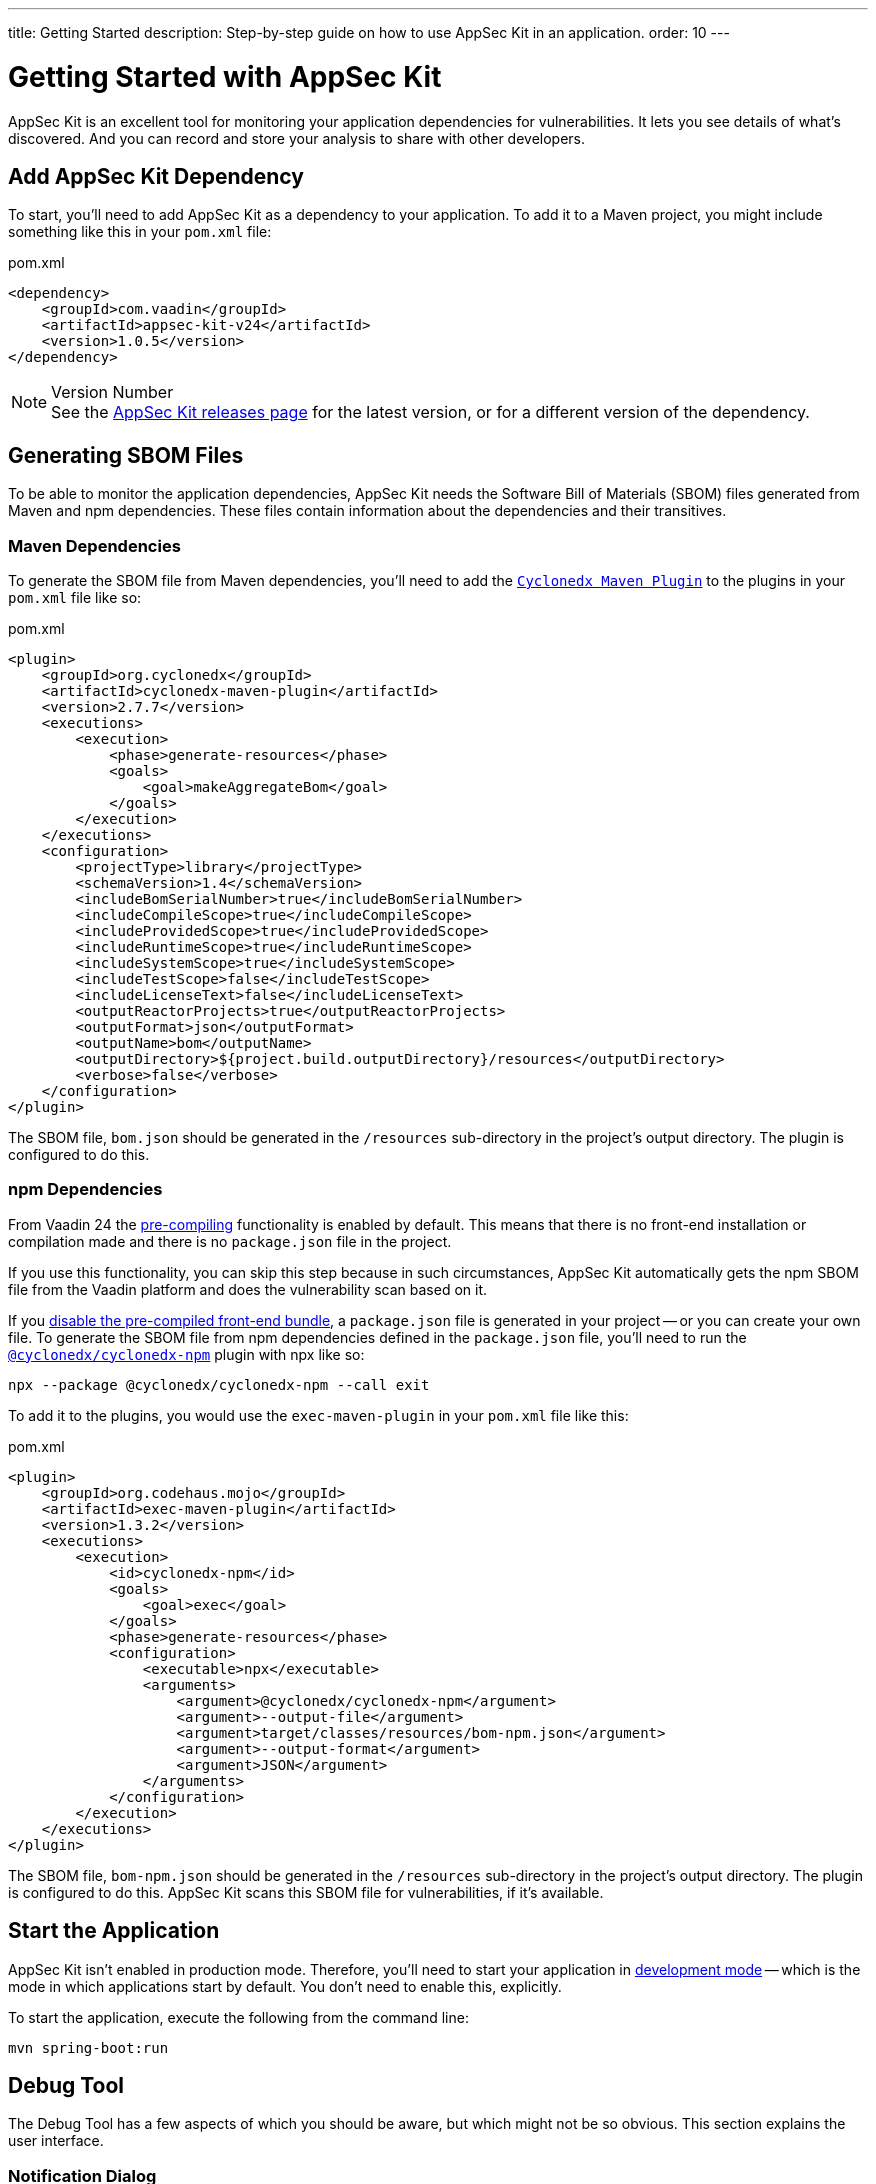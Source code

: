 ---
title: Getting Started
description: Step-by-step guide on how to use AppSec Kit in an application.
order: 10
---


= Getting Started with AppSec Kit

AppSec Kit is an excellent tool for monitoring your application dependencies for vulnerabilities. It lets you see details of what's discovered. And you can record and store your analysis to share with other developers.


== Add AppSec Kit Dependency

To start, you'll need to add AppSec Kit as a dependency to your application. To add it to a Maven project, you might include something like this in your [filename]`pom.xml` file:

.pom.xml
[source,xml]
----
<dependency>
    <groupId>com.vaadin</groupId>
    <artifactId>appsec-kit-v24</artifactId>
    <version>1.0.5</version>
</dependency>
----

.Version Number
[NOTE]
See the https://github.com/vaadin/appsec-kit/releases[AppSec Kit releases page] for the latest version, or for a different version of the dependency.


== Generating SBOM Files

To be able to monitor the application dependencies, AppSec Kit needs the Software Bill of Materials (SBOM) files generated from Maven and npm dependencies. These files contain information about the dependencies and their transitives.


=== Maven Dependencies

To generate the SBOM file from Maven dependencies, you'll need to add the link:https://github.com/CycloneDX/cyclonedx-maven-plugin[`Cyclonedx Maven Plugin`] to the plugins in your [filename]`pom.xml` file like so:

.pom.xml
[source,xml]
----
<plugin>
    <groupId>org.cyclonedx</groupId>
    <artifactId>cyclonedx-maven-plugin</artifactId>
    <version>2.7.7</version>
    <executions>
        <execution>
            <phase>generate-resources</phase>
            <goals>
                <goal>makeAggregateBom</goal>
            </goals>
        </execution>
    </executions>
    <configuration>
        <projectType>library</projectType>
        <schemaVersion>1.4</schemaVersion>
        <includeBomSerialNumber>true</includeBomSerialNumber>
        <includeCompileScope>true</includeCompileScope>
        <includeProvidedScope>true</includeProvidedScope>
        <includeRuntimeScope>true</includeRuntimeScope>
        <includeSystemScope>true</includeSystemScope>
        <includeTestScope>false</includeTestScope>
        <includeLicenseText>false</includeLicenseText>
        <outputReactorProjects>true</outputReactorProjects>
        <outputFormat>json</outputFormat>
        <outputName>bom</outputName>
        <outputDirectory>${project.build.outputDirectory}/resources</outputDirectory>
        <verbose>false</verbose>
    </configuration>
</plugin>
----

The SBOM file, [filename]`bom.json` should be generated in the `/resources` sub-directory in the project's output directory. The plugin is configured to do this.


=== npm Dependencies

From Vaadin 24 the <</configuration/development-mode#precompiled-bundle, pre-compiling>> functionality is enabled by default. This means that there is no front-end installation or compilation made and there is no [filename]`package.json` file in the project. 

If you use this functionality, you can skip this step because in such circumstances, AppSec Kit automatically gets the npm SBOM file from the Vaadin platform and does the vulnerability scan based on it.

If you <</configuration/development-mode#disable-precompiled-bundle, disable the pre-compiled front-end bundle>>, a [filename]`package.json` file is generated in your project -- or you can create your own file. To generate the SBOM file from npm dependencies defined in the [filename]`package.json` file, you'll need to run the link:https://www.npmjs.com/package/@cyclonedx/cyclonedx-npm[`@cyclonedx/cyclonedx-npm`] plugin with npx like so:

[source,shell]
----
npx --package @cyclonedx/cyclonedx-npm --call exit
----

To add it to the plugins, you would use the `exec-maven-plugin` in your [filename]`pom.xml` file like this:

.pom.xml
[source,xml]
----
<plugin>
    <groupId>org.codehaus.mojo</groupId>
    <artifactId>exec-maven-plugin</artifactId>
    <version>1.3.2</version>
    <executions>
        <execution>
            <id>cyclonedx-npm</id>
            <goals>
                <goal>exec</goal>
            </goals>
            <phase>generate-resources</phase>
            <configuration>
                <executable>npx</executable>
                <arguments>
                    <argument>@cyclonedx/cyclonedx-npm</argument>
                    <argument>--output-file</argument>
                    <argument>target/classes/resources/bom-npm.json</argument>
                    <argument>--output-format</argument>
                    <argument>JSON</argument>
                </arguments>
            </configuration>
        </execution>
    </executions>
</plugin>
----

The SBOM file, [filename]`bom-npm.json` should be generated in the `/resources` sub-directory in the project's output directory. The plugin is configured to do this. AppSec Kit scans this SBOM file for vulnerabilities, if it's available.


== Start the Application

AppSec Kit isn't enabled in production mode. Therefore, you'll need to start your application in <</configuration/development-mode#, development mode>> -- which is the mode in which applications start by default. You don't need to enable this, explicitly.

To start the application, execute the following from the command line:

----
mvn spring-boot:run
----


== Debug Tool

The Debug Tool has a few aspects of which you should be aware, but which might not be so obvious. This section explains the user interface.


=== Notification Dialog

After the application has started, AppSec Kit analyzes the dependencies, collects any vulnerabilities, and displays a notification dialog through the <<devtools-notification,Vaadin Development Tools>> (see screenshot). There you'll see a link, labeled [guilabel]*Learn more*, that you can click on to open the UI in a new tab.

[[devtools-notification]]
.The AppSec Kit notification in Vaadin Development Tools.
image::images/debug-tool-notification-dialog.png[]


=== AppSec Kit Tab

You can also open the Development Tools and navigate to the <<devtools-appsec-kit-tab,AppSec Kit tab>> where you can see the found vulnerabilities count, grouped by severity. There's also a button, labeled [guibutton]*Open AppSec Kit*, that you can click on to open the UI in a new tab.

[[devtools-appsec-kit-tab]]
.The AppSec Kit tab in Vaadin Development Tools.
image::images/debug-tool-appsec-kit-tab.png[]

You can also navigate to the UI using the `vaadin-appsec-kit` route. For example, on your localhost, enter this in your browser: `http://localhost:8080/vaadin-appsec-kit`.


=== Vulnerability Alert

When AppSec Kit finds vulnerabilities, it shows an alert pop-up concerning it. This pop-up disappears after a while.

[[debug-tool-vulnerability-alert]]
.Debug Tool Vulnerability Alert
image::images/debug-tool-vulnerability-alert.png[]

When the alert pop-up disappears, the same message appears in the log feed under the [guilabel]*Log* tab.

[[debug-tool-log-tab]]
.Debug Tool Log Tab
image::images/debug-tool-log-tab.png[]

If AppSec Kit doesn't find any vulnerability, it shows the _"No vulnerabilities found"_ message in the [guilabel]*AppSec Kit* tab, alert pop-up and log feed. If there hasn't been any vulnerability scan yet, the _"No data available yet"_ message is shown.


== AppSec Kit UI

The AppSec Kit UI has views for seeing vulnerabilities and dependencies of which you should be aware. This section describes those views, which can be found under the two main tabs of the UI.


=== Vulnerabilities Tab

When you open the UI, you'll see the [guilabel]*Vulnerabilities* tab (see screenshot). Any collected vulnerabilities are listed there. They're shown in a grid view, with columns to help identify each vulnerability, and the ecosystem and the dependency in which each has been found. It also includes the severity calculated from the CVSS vector string, a link:https://nvd.nist.gov/vuln-metrics/cvss[CVSS score] and some analyses.

You can filter the vulnerabilities by using the Ecosystem, Dependency, Vaadin analysis, Developer analysis, Severity, and CVSS score filters. You'd choose these filters from the pull-down menus near the top to apply any of the filters. Click on the `Clear` button next to the filters to reset them.

[[vulnerabilities-tab]]
.AppSec Kit Vulnerabilities View
image::images/vulnerabilities-tab.png[]

To run a new scan, click the `Scan now` button at the top right corner. After it's finished, the `Last Scan` date and time is updated -- located also at the top right.

If you want to see more details about a particular vulnerability, select the row containing the vulnerability of interest, and then click the [guibutton]*Show details* button. Or you can double-click on a row. The `Vulnerability Details View` is then opened -- which is described next.


=== Vulnerability Details

When you open a listed vulnerability, you can find a more detailed description of it (see the screenshot here). You'll also find there links to other pages to explain the vulnerability and offer some general suggestions to resolve the vulnerability.

If the Vaadin Security Team is reviewing the vulnerability, it'll be noted at the top. This includes Vaadin's specific assessment and recommendations related to the vulnerability.

[[vulnerability-details]]
.AppSec Kit Vulnerability Details View
image::images/vulnerability-details-view.png[]

On the right side of the Details View, there's a `Developer analysis` panel. There you can set the `Vulnerability status` and add your own description and other information you've uncovered. Preserve what you enter by clicking the [guibutton]*Save* button. Note, your analysis is made available to other developers if you commit it to the version control system.


==== Dependencies Tab

To see your application dependencies, click on the [guilabel]*Dependencies* tab at the top left of the UI. There you'll find a list of dependencies shown in a grid view (see screenshot here). 

They're listed in columns to help identify each dependency, ecosystem and the group to which it belongs, and the version. It also lists the _Is development_, which marks if an npm dependency is a development dependency -- for Maven dependencies this is always `false`. And it lists the count of vulnerabilities, the highest severity, and the highest CVSS score.

[[dependencies-tav]]
.AppSec Kit Dependencies View
image::images/dependencies-tab.png[]

You can filter the list of dependencies based on the Dependency name, Ecosystem, Dependency group, Is development?, Security, and the CVSS score. Choose these filters from the pull-down menus near the top to apply them. Click on the `Clear` button to reset them.

++++
<style>
[class^=PageHeader-module--descriptionContainer] {display: none;}
</style>
++++
